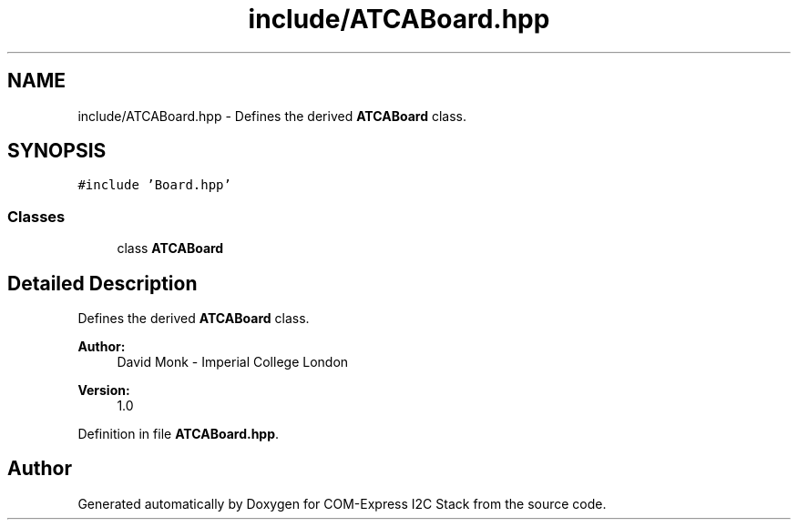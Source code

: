 .TH "include/ATCABoard.hpp" 3 "Tue Aug 8 2017" "Version 1.0" "COM-Express I2C Stack" \" -*- nroff -*-
.ad l
.nh
.SH NAME
include/ATCABoard.hpp \- Defines the derived \fBATCABoard\fP class\&.  

.SH SYNOPSIS
.br
.PP
\fC#include 'Board\&.hpp'\fP
.br

.SS "Classes"

.in +1c
.ti -1c
.RI "class \fBATCABoard\fP"
.br
.in -1c
.SH "Detailed Description"
.PP 
Defines the derived \fBATCABoard\fP class\&. 


.PP
\fBAuthor:\fP
.RS 4
David Monk - Imperial College London 
.RE
.PP
\fBVersion:\fP
.RS 4
1\&.0 
.RE
.PP

.PP
Definition in file \fBATCABoard\&.hpp\fP\&.
.SH "Author"
.PP 
Generated automatically by Doxygen for COM-Express I2C Stack from the source code\&.
